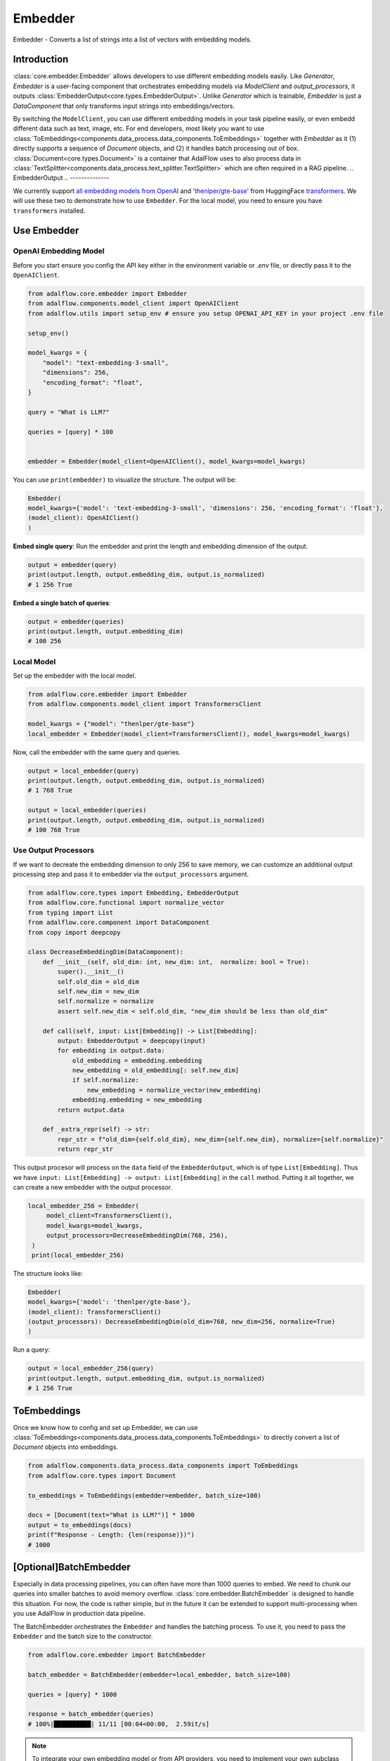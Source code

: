 .. raw:: html

   <div style="display: flex; justify-content: flex-start; align-items: center; margin-top: 20px;">
      <a href="https://colab.research.google.com/github/SylphAI-Inc/AdalFlow/blob/main/notebooks/tutorials/adalflow_embedder.ipynb" target="_blank" style="margin-right: 10px;">
         <img alt="Try RAG playbook in Colab" src="https://colab.research.google.com/assets/colab-badge.svg" style="vertical-align: middle;">
      </a>
      <a href="https://github.com/SylphAI-Inc/AdalFlow/blob/main/tutorials/adalflow_embedder.py" target="_blank" style="display: flex; align-items: center;">
         <img src="https://github.githubassets.com/images/modules/logos_page/GitHub-Mark.png" alt="GitHub" style="height: 20px; width: 20px; margin-right: 5px;">
         <span style="vertical-align: middle;"> Open Source Code</span>
      </a>
   </div>


.. _tutorials-embedder:

Embedder
============

.. figure:: /_static/images/embedder.png
    :align: center
    :alt: AdalFlow generator design
    :width: 700px

    Embedder - Converts a list of strings into a list of vectors with embedding models.

Introduction
------------------

:class:`core.embedder.Embedder` allows developers to use different embedding models easily.
Like `Generator`, `Embedder` is a user-facing component that orchestrates embedding models via `ModelClient` and `output_processors`, it outputs :class:`EmbedderOutput<core.types.EmbedderOutput>`.
Unlike `Generator` which is trainable, `Embedder` is just a `DataComponent` that only transforms input strings into embeddings/vectors.


By switching the ``ModelClient``, you can use different embedding models in your task pipeline easily, or even embedd different data such as text, image, etc.
For end developers, most likely you want to use :class:`ToEmbeddings<components.data_process.data_components.ToEmbeddings>` together with `Embedder` as it (1) directly supports a sequence of `Document` objects, and (2) it handles batch processing out of box.
:class:`Document<core.types.Document>` is a container that AdalFlow uses to also process data in :class:`TextSplitter<components.data_process.text_splitter.TextSplitter>` which are often required in a RAG pipeline.
.. EmbedderOutput
.. --------------

.. :class:`core.types.EmbedderOutput` is a standard output format of ``Embedder``. It is a subclass of `DataClass` and it contains the following core fields:

.. - ``data``: a list of embeddings, each embedding if of type :class:`core.types.Embedding`.
.. - ``error``: Error message if any error occurs during the model inference stage. Failure in the output processing stage will raise an exception instead of setting this field.
.. - ``raw_response``: Used for failed model inference.

.. Additionally, we add three properties to the ``EmbedderOutput``:

.. - ``length``: The number of embeddings in the ``data``.
.. - ``embedding_dim``: The dimension of the embeddings in the ``data``.
.. - ``is_normalized``: Whether the embeddings are normalized to unit vector or not using ``numpy``.



We currently support `all embedding models from OpenAI <https://platform.openai.com/docs/guides/embeddings>`_ and `'thenlper/gte-base' <https://huggingface.co/thenlper/gte-base>`_ from HuggingFace `transformers <https://huggingface.co/docs/transformers/en/index>`_.
We will use these two to demonstrate how to use ``Embedder``. For the local model, you need to ensure you have ``transformers`` installed.

Use Embedder
----------------------------
OpenAI Embedding Model
^^^^^^^^^^^^^^^^^^^^^


Before you start ensure you config the API key either in the environment variable or `.env` file, or directly pass it to the ``OpenAIClient``.

.. code-block:: python

    from adalflow.core.embedder import Embedder
    from adalflow.components.model_client import OpenAIClient
    from adalflow.utils import setup_env # ensure you setup OPENAI_API_KEY in your project .env file

    setup_env()

    model_kwargs = {
        "model": "text-embedding-3-small",
        "dimensions": 256,
        "encoding_format": "float",
    }

    query = "What is LLM?"

    queries = [query] * 100


    embedder = Embedder(model_client=OpenAIClient(), model_kwargs=model_kwargs)


You can use ``print(embedder)`` to visualize the structure. The output will be:

.. code-block::

    Embedder(
    model_kwargs={'model': 'text-embedding-3-small', 'dimensions': 256, 'encoding_format': 'float'},
    (model_client): OpenAIClient()
    )

**Embed single query**:
Run the embedder and print the length and embedding dimension of the output.

.. code-block:: python

    output = embedder(query)
    print(output.length, output.embedding_dim, output.is_normalized)
    # 1 256 True


**Embed a single batch of queries**:

.. code-block:: python

    output = embedder(queries)
    print(output.length, output.embedding_dim)
    # 100 256

Local Model
^^^^^^^^^^^^^^^^^^^^^
Set up the embedder with the local model.

.. code-block:: python

    from adalflow.core.embedder import Embedder
    from adalflow.components.model_client import TransformersClient

    model_kwargs = {"model": "thenlper/gte-base"}
    local_embedder = Embedder(model_client=TransformersClient(), model_kwargs=model_kwargs)

Now, call the embedder with the same query and queries.

.. code-block:: python

    output = local_embedder(query)
    print(output.length, output.embedding_dim, output.is_normalized)
    # 1 768 True

    output = local_embedder(queries)
    print(output.length, output.embedding_dim, output.is_normalized)
    # 100 768 True

Use Output Processors
^^^^^^^^^^^^^^^^^^^^^

If we want to decreate the embedding dimension to only 256 to save memory, we can customize an additional output processing step and pass it to embedder via the ``output_processors`` argument.

.. code-block:: python

    from adalflow.core.types import Embedding, EmbedderOutput
    from adalflow.core.functional import normalize_vector
    from typing import List
    from adalflow.core.component import DataComponent
    from copy import deepcopy

    class DecreaseEmbeddingDim(DataComponent):
        def __init__(self, old_dim: int, new_dim: int,  normalize: bool = True):
            super().__init__()
            self.old_dim = old_dim
            self.new_dim = new_dim
            self.normalize = normalize
            assert self.new_dim < self.old_dim, "new_dim should be less than old_dim"

        def call(self, input: List[Embedding]) -> List[Embedding]:
            output: EmbedderOutput = deepcopy(input)
            for embedding in output.data:
                old_embedding = embedding.embedding
                new_embedding = old_embedding[: self.new_dim]
                if self.normalize:
                    new_embedding = normalize_vector(new_embedding)
                embedding.embedding = new_embedding
            return output.data

        def _extra_repr(self) -> str:
            repr_str = f"old_dim={self.old_dim}, new_dim={self.new_dim}, normalize={self.normalize}"
            return repr_str

This output procesor will process on the ``data`` field of the ``EmbedderOutput``, which is of type ``List[Embedding]``. Thus we have ``input: List[Embedding] -> output: List[Embedding]`` in the ``call`` method.
Putting it all together, we can create a new embedder with the output processor.

.. code-block:: python

   local_embedder_256 = Embedder(
        model_client=TransformersClient(),
        model_kwargs=model_kwargs,
        output_processors=DecreaseEmbeddingDim(768, 256),
    )
    print(local_embedder_256)

The structure looks like:

.. code-block::

    Embedder(
    model_kwargs={'model': 'thenlper/gte-base'},
    (model_client): TransformersClient()
    (output_processors): DecreaseEmbeddingDim(old_dim=768, new_dim=256, normalize=True)
    )

Run a query:

.. code-block:: python

    output = local_embedder_256(query)
    print(output.length, output.embedding_dim, output.is_normalized)
    # 1 256 True


ToEmbeddings
----------------
Once we know how to config and set up Embedder, we can use :class:`ToEmbeddings<components.data_process.data_components.ToEmbeddings>` to directly convert a list of `Document` objects into embeddings.

.. code-block:: python

    from adalflow.components.data_process.data_components import ToEmbeddings
    from adalflow.core.types import Document

    to_embeddings = ToEmbeddings(embedder=embedder, batch_size=100)

    docs = [Document(text="What is LLM?")] * 1000
    output = to_embeddings(docs)
    print(f"Response - Length: {len(response)})")
    # 1000

[Optional]BatchEmbedder
--------------------------
Especially in data processing pipelines, you can often have more than 1000 queries to embed. We need to chunk our queries into smaller batches to avoid memory overflow.
:class:`core.embedder.BatchEmbedder` is designed to handle this situation. For now, the code is rather simple, but in the future it can be extended to support multi-processing when you use AdalFlow in production data pipeline.

The BatchEmbedder orchestrates the ``Embedder`` and handles the batching process. To use it, you need to pass the ``Embedder`` and the batch size to the constructor.

.. code-block:: python

    from adalflow.core.embedder import BatchEmbedder

    batch_embedder = BatchEmbedder(embedder=local_embedder, batch_size=100)

    queries = [query] * 1000

    response = batch_embedder(queries)
    # 100%|██████████| 11/11 [00:04<00:00,  2.59it/s]


.. note::
    To integrate your own embedding model or from API providers, you need to implement your own subclass of ``ModelClient``.

.. admonition:: References
   :class: highlight

   - transformers: https://huggingface.co/docs/transformers/en/index
   - thenlper/gte-base model: https://huggingface.co/thenlper/gte-base


.. admonition:: API reference
   :class: highlight

   - :class:`core.embedder.Embedder`
   - :class:`core.embedder.BatchEmbedder`
   - :class:`core.types.EmbedderOutput`
   - :class:`core.types.Embedding`
   - :class:`components.model_client.openai_client.OpenAIClient`
   - :class:`components.model_client.transformers_client.TransformersClient`
   - :class:`core.functional.normalize_vector`
